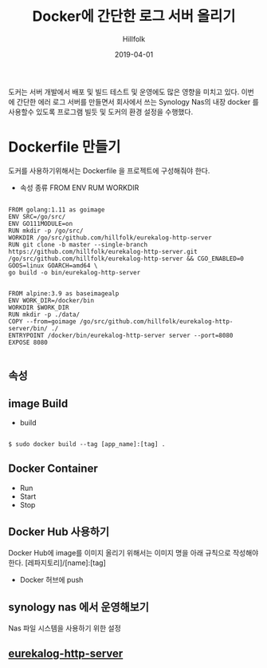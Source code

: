 #+STARTUP: overview
#+STARTUP: content
#+STARTUP: showall
#+STARTUP: showeverything

#+hugo_base_dir: ~/sites/hillfolk/
#+hugo_section: ./posts

#+hugo_weight: 100
#+hugo_auto_set_lastmod: t

#+TITLE:Docker에 간단한 로그 서버 올리기 

#+DATE: 2019-04-01
#+author: Hillfolk

#+hugo_tags: docker:go:echo:eurekalog
#+hugo_categories: posts
#+hugo_draft: true


도커는 서버 개발에서 배포 및 빌드 테스트 및 운영에도 많은 영향을 미치고 있다. 이번에 간단한 에러 로그 서버를 만들면서 회사에서 쓰는 Synology Nas의 내장 docker 를 사용할수 있도록 프로그램 빌듯 및 도커의 환경 설정을 수행했다. 

* Dockerfile 만들기
  도커를 사용하기위해서는 Dockerfile 을 프로젝트에 구성해줘야 한다. 
  - 속성 종류
    FROM 
    ENV
    RUM
    WORKDIR
   

#+BEGIN_SRC

FROM golang:1.11 as goimage
ENV SRC=/go/src/
ENV GO111MODULE=on
RUN mkdir -p /go/src/
WORKDIR /go/src/github.com/hillfolk/eurekalog-http-server
RUN git clone -b master --single-branch https://github.com/hillfolk/eurekalog-http-server.git /go/src/github.com/hillfolk/eurekalog-http-server && CGO_ENABLED=0 GOOS=linux GOARCH=amd64 \
go build -o bin/eurekalog-http-server


FROM alpine:3.9 as baseimagealp
ENV WORK_DIR=/docker/bin
WORKDIR $WORK_DIR
RUN mkdir -p ./data/
COPY --from=goimage /go/src/github.com/hillfolk/eurekalog-http-server/bin/ ./
ENTRYPOINT /docker/bin/eurekalog-http-server server --port=8080
EXPOSE 8080

#+END_SRC

** 속성 



** image Build
  -  build

#+BEGIN_SRC

    $ sudo docker build --tag [app_name]:[tag] .
#+END_SRC


** Docker Container
  - Run
  - Start
  - Stop

** Docker Hub 사용하기
   Docker Hub에 image를 이미지 올리기 위해서는 이미지 명을 아래 규칙으로 작성해야 한다. 
   [레파지토리]/[name]:[tag]
  - Docker 허브에 push 
    
** synology nas 에서 운영해보기
  Nas 파일 시스템을 사용하기 위한 설정 

** [[https://github.com/hillfolk/eurekalog-http-server][eurekalog-http-server]]
  


# End:

